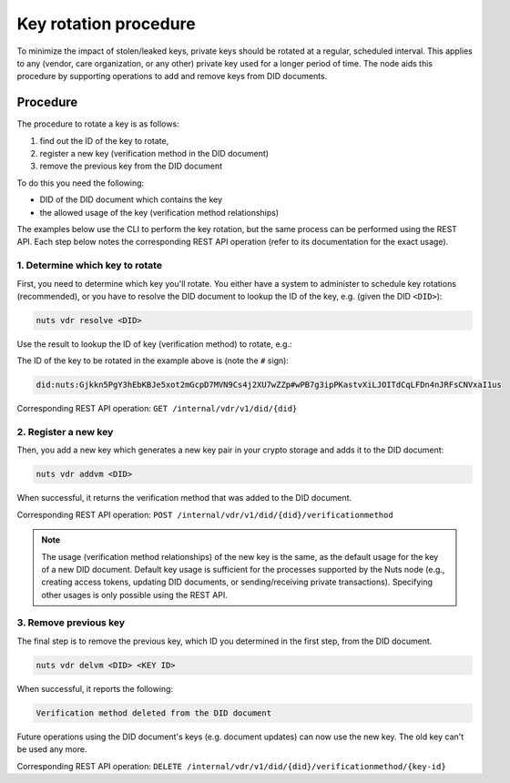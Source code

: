 .. _key-rotation:

Key rotation procedure
######################

To minimize the impact of stolen/leaked keys, private keys should be rotated at a regular, scheduled interval.
This applies to any (vendor, care organization, or any other) private key used for a longer period of time.
The node aids this procedure by supporting operations to add and remove keys from DID documents.

Procedure
*********

The procedure to rotate a key is as follows:

1. find out the ID of the key to rotate,
2. register a new key (verification method in the DID document)
3. remove the previous key from the DID document

To do this you need the following:

- DID of the DID document which contains the key
- the allowed usage of the key (verification method relationships)

The examples below use the CLI to perform the key rotation, but the same process can be performed using the REST API.
Each step below notes the corresponding REST API operation (refer to its documentation for the exact usage).

1. Determine which key to rotate
=============================

First, you need to determine which key you'll rotate. You either have a system to administer to schedule key rotations (recommended),
or you have to resolve the DID document to lookup the ID of the key, e.g. (given the DID ``<DID>``):

.. code-block:: shell

    nuts vdr resolve <DID>

Use the result to lookup the ID of key (verification method) to rotate, e.g.:

.. code-block:: json
    {
      ...
      "verificationMethod": [
        {
          "controller": "did:nuts:Gjkkn5PgY3hEbKBJe5xot2mGcpD7MVN9Cs4j2XU7wZZp",
          "id": "did:nuts:Gjkkn5PgY3hEbKBJe5xot2mGcpD7MVN9Cs4j2XU7wZZp#wPB7g3ipPKastvXiLJOITdCqLFDn4nJRFsCNVxaI1us",
          "type": "JsonWebKey2020"
          ...
        }
      ]
      ...
    }

The ID of the key to be rotated in the example above is (note the ``#`` sign):

.. code-block::

    did:nuts:Gjkkn5PgY3hEbKBJe5xot2mGcpD7MVN9Cs4j2XU7wZZp#wPB7g3ipPKastvXiLJOITdCqLFDn4nJRFsCNVxaI1us


Corresponding REST API operation: ``GET /internal/vdr/v1/did/{did}``

2. Register a new key
==================

Then, you add a new key which generates a new key pair in your crypto storage and adds it to the DID document:

.. code-block:: shell

    nuts vdr addvm <DID>

When successful, it returns the verification method that was added to the DID document.

Corresponding REST API operation: ``POST /internal/vdr/v1/did/{did}/verificationmethod``

.. note::

    The usage (verification method relationships) of the new key is the same, as the default usage for the key of a new DID document.
    Default key usage is sufficient for the processes supported by the Nuts node (e.g., creating access tokens, updating DID documents, or sending/receiving private transactions).
    Specifying other usages is only possible using the REST API.


3. Remove previous key
===================

The final step is to remove the previous key, which ID you determined in the first step, from the DID document.

.. code-block:: shell

    nuts vdr delvm <DID> <KEY ID>

When successful, it reports the following:

.. code-block::

    Verification method deleted from the DID document

Future operations using the DID document's keys (e.g. document updates) can now use the new key. The old key can't be used any more.

Corresponding REST API operation: ``DELETE /internal/vdr/v1/did/{did}/verificationmethod/{key-id}``